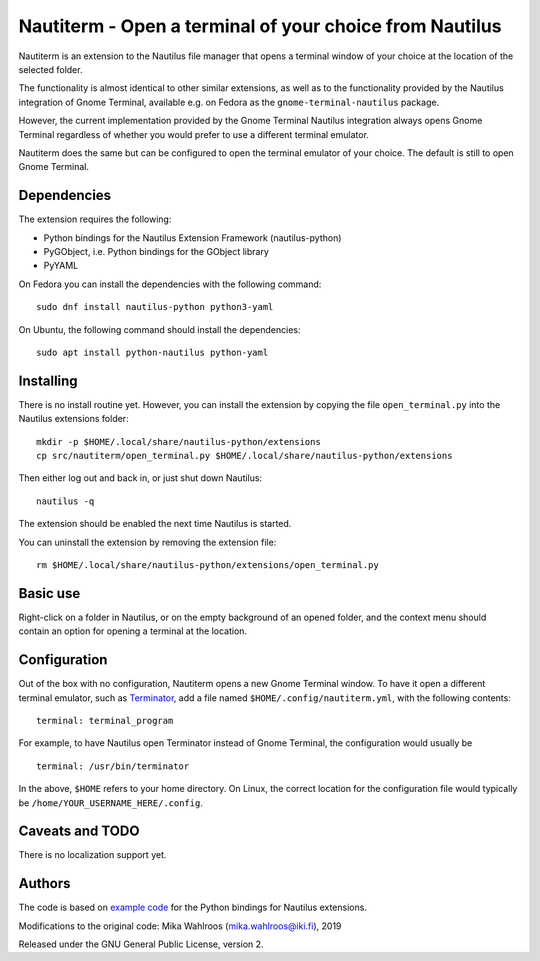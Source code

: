 Nautiterm - Open a terminal of your choice from Nautilus
========================================================

Nautiterm is an extension to the Nautilus file manager that opens a terminal
window of your choice at the location of the selected folder.

The functionality is almost identical to other similar extensions, as well as
to the functionality provided by the Nautilus integration of Gnome Terminal,
available e.g. on Fedora as the ``gnome-terminal-nautilus`` package.

However, the current implementation provided by the Gnome Terminal Nautilus
integration always opens Gnome Terminal regardless of whether you would prefer
to use a different terminal emulator.

Nautiterm does the same but can be configured to open the terminal emulator
of your choice. The default is still to open Gnome Terminal.

Dependencies
------------

The extension requires the following:

- Python bindings for the Nautilus Extension Framework (nautilus-python)
- PyGObject, i.e. Python bindings for the GObject library
- PyYAML

On Fedora you can install the dependencies with the following command:

::

  sudo dnf install nautilus-python python3-yaml

On Ubuntu, the following command should install the dependencies:

::

  sudo apt install python-nautilus python-yaml

Installing
----------

There is no install routine yet. However, you can install the extension by
copying the file ``open_terminal.py`` into the Nautilus extensions folder:

::

  mkdir -p $HOME/.local/share/nautilus-python/extensions
  cp src/nautiterm/open_terminal.py $HOME/.local/share/nautilus-python/extensions

Then either log out and back in, or just shut down Nautilus:

::

  nautilus -q

The extension should be enabled the next time Nautilus is started.

You can uninstall the extension by removing the extension file:

::

  rm $HOME/.local/share/nautilus-python/extensions/open_terminal.py

Basic use
---------

Right-click on a folder in Nautilus, or on the empty background of an opened
folder, and the context menu should contain an option for opening a terminal
at the location.

Configuration
-------------

Out of the box with no configuration, Nautiterm opens a new Gnome Terminal
window. To have it open a different terminal emulator, such as `Terminator`_,
add a file named ``$HOME/.config/nautiterm.yml``, with the following contents:

.. _Terminator: https://launchpad.net/~gnome-terminator

::

  terminal: terminal_program

For example, to have Nautilus open Terminator instead of Gnome Terminal, the
configuration would usually be

::

  terminal: /usr/bin/terminator

In the above, ``$HOME`` refers to your home directory. On Linux, the correct
location for the configuration file would typically be
``/home/YOUR_USERNAME_HERE/.config``.

Caveats and TODO
----------------

There is no localization support yet.

Authors
-------

The code is based on `example code`_ for the Python bindings for Nautilus
extensions.

.. _example code: https://gitlab.gnome.org/GNOME/nautilus-python/blob/master/examples/open-terminal.py

Modifications to the original code: Mika Wahlroos (mika.wahlroos@iki.fi), 2019

Released under the GNU General Public License, version 2.
